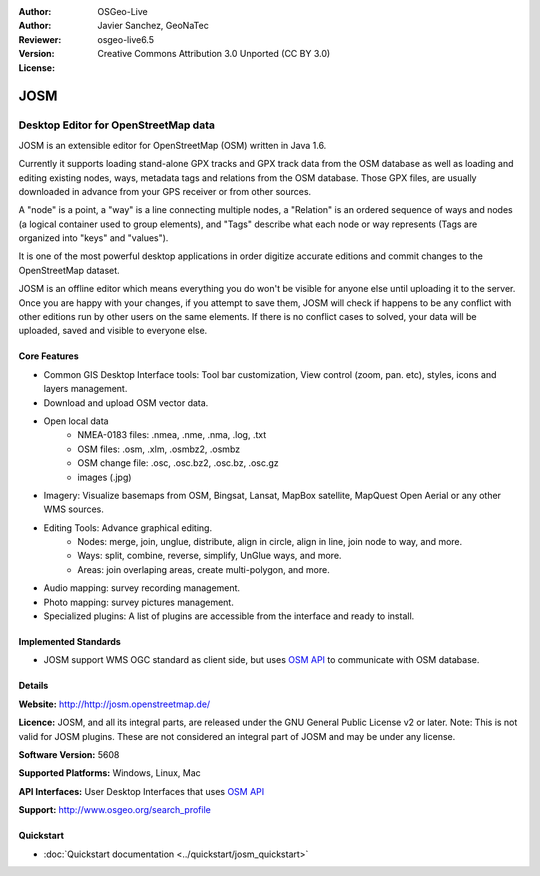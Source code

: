 :Author: OSGeo-Live
:Author: Javier Sanchez, GeoNaTec
:Reviewer: 
:Version: osgeo-live6.5
:License: Creative Commons Attribution 3.0 Unported (CC BY 3.0)

.. image:: ../../images/project_logos/logo-josm.png
  :scale: 30 %
  :alt: project logo
  :align: right
  :target: http://josm.openstreetmap.de

JOSM
================================================================================

.. Writing Tip:
  Application Category Description:

Desktop Editor for OpenStreetMap data
~~~~~~~~~~~~~~~~~~~~~~~~~~~~~~~~~~~~~~~~~~~~~~~~~~~~~~~~~~~~~~~~~~~~~~~~~~~~~~~~

.. Writing Tip:
  Address user questions of "What does the application do?",
  "When would I use it?", "Why would I use it over other applications?",
  "How mature is the application and how widely deployed is it?".
  Don't mention licence or open source in this section.
  Target audience is a GIS practitioner or student who is new to Open Source.
  * First sentence should explain the application.
  * Usually the application domain will not be familiar to readers. So the
    next line or two should explain the domain. Eg: For GeoKettle, the next
    line or two should explain what GoeSpatial Business Intelligence is.
  * Remaining paragraph or 2 in this overview section should provide a
    wider description and advantages from a user perspective.

JOSM is an extensible editor for ​OpenStreetMap (OSM) written in ​Java 1.6. 

Currently it supports loading stand-alone GPX tracks and GPX track data from the OSM database as well as loading and editing existing nodes, ways, metadata tags and relations from the OSM database. Those GPX files, are usually downloaded in advance from your GPS receiver or from other sources.

A "node" is a point, a "way" is a line connecting multiple nodes, a "Relation" is an ordered sequence of ways and nodes (a logical container used to group elements), and "Tags" describe what each node or way represents (Tags are organized into "keys" and "values").

It is one of the most powerful desktop applications in order digitize accurate editions and commit changes to the OpenStreetMap dataset.

JOSM is an offline editor which means everything you do won't be visible for anyone else until uploading it to the server. Once you are happy with your changes, if you attempt to save them, JOSM will check if happens to be any conflict with other editions run by other users on the same elements. If there is no conflict cases to solved, your data will be uploaded, saved and visible to everyone else.

.. image:: ../../images/screenshots/1024x768/josm_inteface.png
  :scale: 55 %
  :alt: JOSM Editor.
  :align: right

Core Features
--------------------------------------------------------------------------------

* Common GIS Desktop Interface tools: Tool bar customization, View control (zoom, pan. etc), styles, icons and layers management.

* Download and upload OSM vector data.

* Open local data 
	* NMEA-0183 files: .nmea, .nme, .nma, .log, .txt
	* OSM files: .osm, .xlm, .osmbz2, .osmbz
	* OSM change file: .osc, .osc.bz2, .osc.bz, .osc.gz
	* images (.jpg)

* Imagery: Visualize basemaps from OSM, Bingsat, Lansat, MapBox satellite, MapQuest Open Aerial or any other WMS sources.

* Editing Tools: Advance graphical editing.
	* Nodes: merge, join, unglue, distribute, align in circle, align in line, join node to way, and more.
	* Ways: split, combine, reverse, simplify, UnGlue ways, and more.
	* Areas: join overlaping areas, create multi-polygon, and more.

* Audio mapping: survey recording management.

* Photo mapping: survey pictures management.
 
* Specialized plugins: A list of plugins are accessible from the interface and ready to install. 


Implemented Standards
--------------------------------------------------------------------------------

* JOSM support WMS OGC standard as client side, but uses `OSM API <http://wiki.openstreetmap.org/wiki/API_v0.6>`_ to communicate with OSM database.

Details
--------------------------------------------------------------------------------

**Website:** http://http://josm.openstreetmap.de/

**Licence:** JOSM, and all its integral parts, are released under the GNU General Public License v2 or later. Note: This is not valid for JOSM plugins. These are not considered an integral part of JOSM and may be under any license.

**Software Version:** 5608

**Supported Platforms:** Windows, Linux, Mac

**API Interfaces:** User Desktop Interfaces that uses `OSM API <http://wiki.openstreetmap.org/wiki/API_v0.6>`_

**Support:** http://www.osgeo.org/search_profile

Quickstart
--------------------------------------------------------------------------------

* :doc:`Quickstart documentation <../quickstart/josm_quickstart>`

